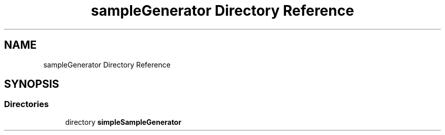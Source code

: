 .TH "sampleGenerator Directory Reference" 3 "Sat Dec 15 2018" "Version 1.00" "dl-DetectionSuite" \" -*- nroff -*-
.ad l
.nh
.SH NAME
sampleGenerator Directory Reference
.SH SYNOPSIS
.br
.PP
.SS "Directories"

.in +1c
.ti -1c
.RI "directory \fBsimpleSampleGenerator\fP"
.br
.in -1c
